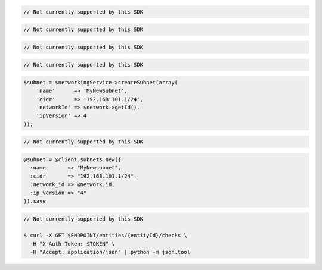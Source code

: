 .. code-block:: csharp

  // Not currently supported by this SDK

.. code-block:: go

  // Not currently supported by this SDK

.. code-block:: java

  // Not currently supported by this SDK

.. code-block:: javascript

  // Not currently supported by this SDK

.. code-block:: php

  $subnet = $networkingService->createSubnet(array(
      'name'      => 'MyNewSubnet',
      'cidr'      => '192.168.101.1/24',
      'networkId' => $network->getId(),
      'ipVersion' => 4
  ));

.. code-block:: python

  // Not currently supported by this SDK

.. code-block:: ruby

  @subnet = @client.subnets.new({
    :name       => "MyNewsubnet",
    :cidr       => "192.168.101.1/24",
    :network_id => @network.id,
    :ip_version => "4"
  }).save

.. code-block:: sh

  // Not currently supported by this SDK

  $ curl -X GET $ENDPOINT/entities/{entityId}/checks \
    -H "X-Auth-Token: $TOKEN" \
    -H "Accept: application/json" | python -m json.tool
